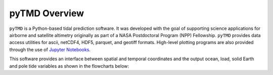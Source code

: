 ==============
pyTMD Overview
==============

``pyTMD`` is a Python-based tidal prediction software.
It was developed with the goal of supporting science applications for
airborne and satellite altimetry originally as part of a
NASA Postdoctoral Program (NPP) Fellowship.
``pyTMD`` provides data access utilities for ascii, netCDF4, HDF5, parquet,
and geotiff formats.
High-level plotting programs are also provided through the
use of `Jupyter Notebooks <../user_guide/Examples.html>`_.

This software provides an interface between spatial and temporal coordinates and
the output ocean, load, solid Earth and pole tide variables as shown in the flowcharts below:

.. graphviz::
    :caption: Ocean and Load Tide Framework
    :align: center

    digraph {
        S [label="Spatial Coordinates"
            fontname="Lato"
            fontsize=11
            shape=box
            style="filled"
            color="#7570b3"]
        E [label="Temporal Values"
            fontname="Lato"
            fontsize=11
            shape=box
            style="filled"
            color="#7570b3"]
        M [label="Tide Model"
            fontname="Lato"
            fontsize=11
            shape=box
            style="filled"
            color="#7570b3"]
        T [label="pyTMD"
            fontname="Lato"
            fontsize=11
            shape=box
            style="filled"
            color="gray"]
        P [label="Tide Predictions"
            fontname="Lato"
            fontsize=11
            shape=box
            style="filled"
            color="#1b9e77"]
        H [label="Tide Heights"
            fontname="Lato"
            fontsize=11
            shape=box
            style="filled"
            color="#1b9e77"]
        C [label="Average Tidal Currents"
            fontname="Lato"
            fontsize=11
            shape=box
            style="filled"
            color="#1b9e77"]
        S -> T [arrowsize=0.8]
        E -> T [arrowsize=0.8]
        M -> T [arrowsize=0.8]
        T -> P [arrowsize=0.8]
        T -> H [arrowsize=0.8]
        T -> C [arrowsize=0.8]
    }

.. graphviz::
    :caption: Solid Earth and Pole Tide Framework
    :align: center

    digraph {
        S [label="Spatial Coordinates"
            fontname="Lato"
            fontsize=11
            shape=box
            style="filled"
            color="#7570b3"]
        E [label="Temporal Values"
            fontname="Lato"
            fontsize=11
            shape=box
            style="filled"
            color="#7570b3"]
        T [label="pyTMD"
            fontname="Lato"
            fontsize=11
            shape=box
            style="filled"
            color="gray"]
        D [label="Solid Earth Displacements"
            fontname="Lato"
            fontsize=11
            shape=box
            style="filled"
            color="#1b9e77"]
        P [label="Pole Tide Displacements"
            fontname="Lato"
            fontsize=11
            shape=box
            style="filled"
            color="#1b9e77"]
        S -> T [arrowsize=0.8]
        E -> T [arrowsize=0.8]
        T -> D [arrowsize=0.8]
        T -> P [arrowsize=0.8]
    }
